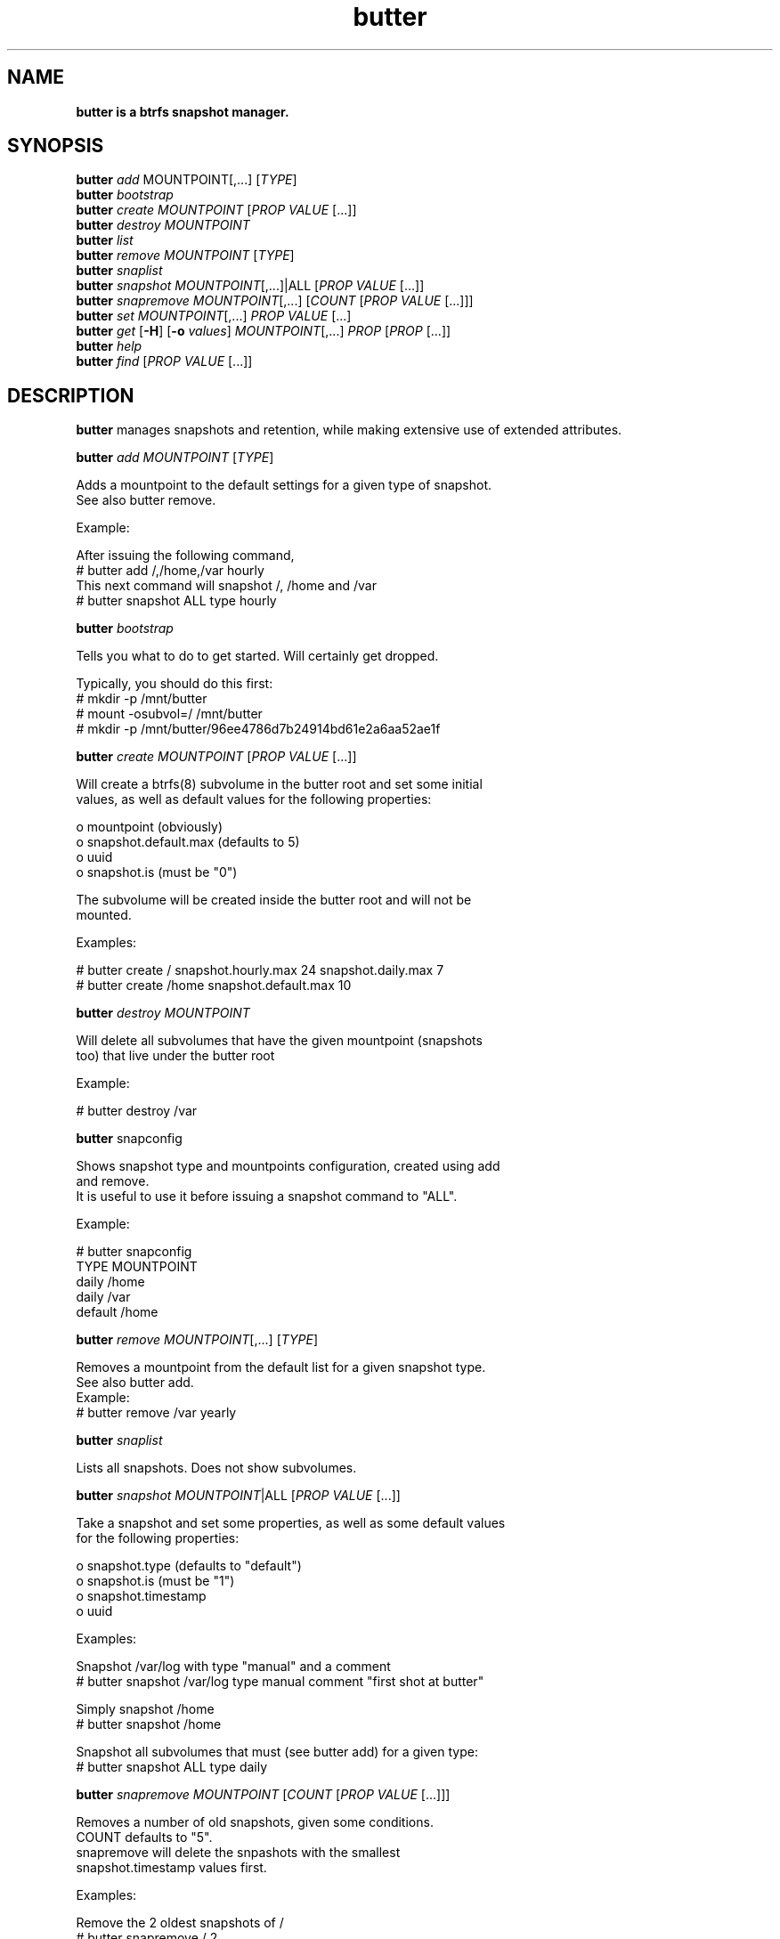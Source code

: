 .\" Text automatically generated by txt2man
.TH butter 8 "04 January 2016" "" ""
.SH NAME
\fBbutter is a btrfs snapshot manager.
\fB
.SH SYNOPSIS
.nf
.fam C
  \fBbutter\fP \fIadd\fP MOUNTPOINT[,\.\.\.] [\fITYPE\fP]
  \fBbutter\fP \fIbootstrap\fP
  \fBbutter\fP \fIcreate\fP \fIMOUNTPOINT\fP [\fIPROP\fP \fIVALUE\fP [\.\.\.]]
  \fBbutter\fP \fIdestroy\fP \fIMOUNTPOINT\fP
  \fBbutter\fP \fIlist\fP
  \fBbutter\fP \fIremove\fP \fIMOUNTPOINT\fP [\fITYPE\fP]
  \fBbutter\fP \fIsnaplist\fP
  \fBbutter\fP \fIsnapshot\fP \fIMOUNTPOINT\fP[,\.\.\.]|ALL [\fIPROP\fP \fIVALUE\fP [\.\.\.]]
  \fBbutter\fP \fIsnapremove\fP \fIMOUNTPOINT\fP[,\.\.\.] [\fICOUNT\fP [\fIPROP\fP \fIVALUE\fP [\.\.\.]]]
  \fBbutter\fP \fIset\fP \fIMOUNTPOINT\fP[,\.\.\.] \fIPROP\fP \fIVALUE\fP [\.\.\.]
  \fBbutter\fP \fIget\fP [\fB-H\fP] [\fB-o\fP \fIvalues\fP] \fIMOUNTPOINT\fP[,\.\.\.] \fIPROP\fP [\fIPROP\fP [\.\.\.]]
  \fBbutter\fP \fIhelp\fP
  \fBbutter\fP \fIfind\fP [\fIPROP\fP \fIVALUE\fP [\.\.\.]]

.fam T
.fi
.fam T
.fi
.SH DESCRIPTION
\fBbutter\fP manages snapshots and retention, while making extensive use of extended
attributes.
.PP
\fBbutter\fP \fIadd\fP \fIMOUNTPOINT\fP [\fITYPE\fP]
.PP
.nf
.fam C
        Adds a mountpoint to the default settings for a given type of snapshot.
        See also butter remove.

        Example:

        After issuing the following command,
          # butter add /,/home,/var hourly
        This next command will snapshot /, /home and /var
          # butter snapshot ALL type hourly

.fam T
.fi
\fBbutter\fP \fIbootstrap\fP
.PP
.nf
.fam C
        Tells you what to do to get started.  Will certainly get dropped.

        Typically, you should do this first:
          # mkdir -p /mnt/butter
          # mount -osubvol=/ /mnt/butter
          # mkdir -p /mnt/butter/96ee4786d7b24914bd61e2a6aa52ae1f

.fam T
.fi
\fBbutter\fP \fIcreate\fP \fIMOUNTPOINT\fP [\fIPROP\fP \fIVALUE\fP [\.\.\.]]
.PP
.nf
.fam C
        Will create a btrfs(8) subvolume in the butter root and set some initial
        values, as well as default values for the following properties:

          o mountpoint (obviously)
          o snapshot.default.max (defaults to 5)
          o uuid
          o snapshot.is (must be "0")

        The subvolume will be created inside the butter root and will not be
        mounted.

        Examples:

.nf
.fam C
          # butter create / snapshot.hourly.max 24 snapshot.daily.max 7
          # butter create /home snapshot.default.max 10

.fam T
.fi
\fBbutter\fP \fIdestroy\fP \fIMOUNTPOINT\fP
.PP
.nf
.fam C
        Will delete all subvolumes that have the given mountpoint (snapshots
        too) that live under the butter root

        Example:

.nf
.fam C
          # butter destroy /var

.fam T
.fi
\fBbutter\fP snapconfig
.PP
.nf
.fam C
        Shows snapshot type and mountpoints configuration, created using add
        and remove.
        It is useful to use it before issuing a snapshot command to "ALL".

        Example:

.nf
.fam C
          # butter snapconfig
          TYPE     MOUNTPOINT
          daily    /home
          daily    /var
          default  /home

.fam T
.fi
\fBbutter\fP \fIremove\fP \fIMOUNTPOINT\fP[,\.\.\.] [\fITYPE\fP]
.PP
.nf
.fam C
        Removes a mountpoint from the default list for a given snapshot type.
        See also butter add.
.nf
.fam C
        Example:
          # butter remove /var yearly

.fam T
.fi
\fBbutter\fP \fIsnaplist\fP
.PP
.nf
.fam C
        Lists all snapshots.  Does not show subvolumes.

.fam T
.fi
\fBbutter\fP \fIsnapshot\fP \fIMOUNTPOINT\fP|ALL [\fIPROP\fP \fIVALUE\fP [\.\.\.]]
.PP
.nf
.fam C
        Take a snapshot and set some properties, as well as some default values
        for the following properties:

          o snapshot.type (defaults to "default")
          o snapshot.is (must be "1")
          o snapshot.timestamp
          o uuid

        Examples:

        Snapshot /var/log with type "manual" and a comment
          # butter snapshot /var/log type manual comment "first shot at butter"

        Simply snapshot /home
          # butter snapshot /home

        Snapshot all subvolumes that must (see butter add) for a given type:
          # butter snapshot ALL type daily

.fam T
.fi
\fBbutter\fP \fIsnapremove\fP \fIMOUNTPOINT\fP [\fICOUNT\fP [\fIPROP\fP \fIVALUE\fP [\.\.\.]]]
.PP
.nf
.fam C
        Removes a number of old snapshots, given some conditions.
        COUNT defaults to "5".
        snapremove will delete the snpashots with the smallest
        snapshot.timestamp values first.

        Examples:

        Remove the 2 oldest snapshots of /
          # butter snapremove / 2

        Remove the 5 oldest "hourly" snapshots of / and /home (10 total)
          # butter snapremove /,/home 5 snapshot.type hourly

.fam T
.fi
\fBbutter\fP \fIset\fP \fIMOUNTPOINT\fP \fIPROP\fP \fIVALUE\fP [\.\.\.]
.PP
.nf
.fam C
        Set some properties.
        The submitted properties must be validated by butter
        Arbitrary properties can be set with the "custom." prefix.
        Some properties are read-only and you should not attempt to modify
        them, such as:

          o snapshot.is
          o mountpoint
          o uuid

        Example:

        Set the default maximum number of snapshots for /var/log
          # butter set /var/log snapshot.default.max 3

.fam T
.fi
\fBbutter\fP \fIget\fP [\fB-H\fP] [\fB-o\fP \fIvalues\fP] \fIMOUNTPOINT\fP \fIPROP\fP [\fIPROP\fP [\.\.\.]]
.PP
.nf
.fam C
        Get some properties in a nice table.

        Options:

          o -H: suppress headers
          o -o values: only print values

        Example:

.nf
.fam C
          # butter get / uuid snapshot.default.max
          # butter get -H /var/log snapshot.daily.max

.fam T
.fi
\fBbutter\fP \fIhelp\fP
.PP
.nf
.fam C
        Display this help text

.fam T
.fi
\fBbutter\fP \fIfind\fP [\fIPROP\fP \fIVALUE\fP [\.\.\.]]
.PP
.nf
.fam C
        Find snapshots or subvolumes that match PROP=VALUE for submitted
        properties and values.

        Example:

        Find snapshots with type "foo"
          # butter find snapshot.is 1 snapshot.type foo

